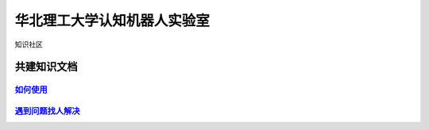 ﻿==================================
华北理工大学认知机器人实验室
==================================

知识社区

共建知识文档
^^^^^^^^^^^^^^^^


`如何使用 <https://github.com/ncst-robot/bigger/wiki/>`_
-----------------------------------------------------------------------------------

`遇到问题找人解决 <https://github.com/ncst-robot/bigger/issues/new>`_
-----------------------------------------------------------------------------------